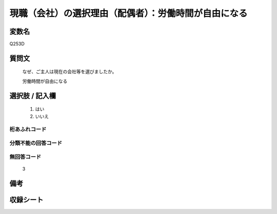 .. title:: Q253D
.. rst-class:: item

====================================================================================================
現職（会社）の選択理由（配偶者）：労働時間が自由になる
====================================================================================================

.. rst-class:: varname

変数名
==================

Q253D

.. rst-class:: question

質問文
==================


   なぜ、ご主人は現在の会社等を選びましたか。


   労働時間が自由になる



.. rst-class:: answer

選択肢 / 記入欄
======================

  1. はい
  2. いいえ
  



.. rst-class:: overflow

桁あふれコード
-------------------------------
  


.. rst-class:: not_classified

分類不能の回答コード
-------------------------------------
  


.. rst-class:: not_available

無回答コード
-------------------------------------
  3


.. rst-class:: bikou

備考
==================
 



.. rst-class:: include_sheet

収録シート
=======================================
.. hlist::
   :columns: 3
   
   
   * p2_1
   
   * p3_1
   
   * p4_1
   
   * p5a_1
   
   * p6_1
   
   * p7_1
   
   * p8_1
   
   * p9_1
   
   * p10_1
   
   


.. index:: Q253D